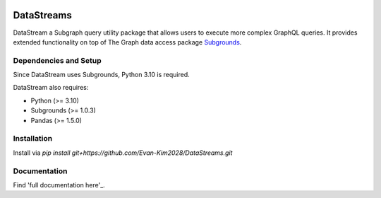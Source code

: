 .. image:: https://img.shields.io/badge/-PyScaffold-005CA0?logo=pyscaffold
    :alt: Project generated with PyScaffold
    :target: https://pyscaffold.org/


===========
DataStreams
===========
DataStream a Subgraph query utility package that allows users to execute more complex GraphQL queries. 
It provides extended functionality on top of The Graph data access package `Subgrounds`_.

.. _Subgrounds: https://github.com/Protean-Labs/subgrounds



.. _pyscaffold-notes:

Dependencies and Setup
======================
Since DataStream uses Subgrounds, Python 3.10 is required.

DataStream also requires:

* Python (>= 3.10)
* Subgrounds (>= 1.0.3)
* Pandas (>= 1.5.0)

Installation
============
Install via `pip install git+https://github.com/Evan-Kim2028/DataStreams.git`
    
Documentation
=============
Find 'full documentation here'_.

.. _full documentation here: https://datastreams-subgraph.readthedocs.io/en/latest/